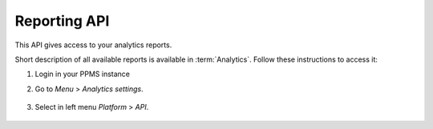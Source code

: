 Reporting API
=============
This API gives access to your analytics reports.

Short description of all available reports is available in :term:`Analytics`. Follow these instructions to access it:

#. Login in your PPMS instance
#. Go to `Menu` > `Analytics settings`.

    .. image:: ../_static/images/menu.png
        :alt: Menu with Analytics setting

#. Select in left menu `Platform` > `API`.

    .. image:: ../_static/images/platform-api.png
